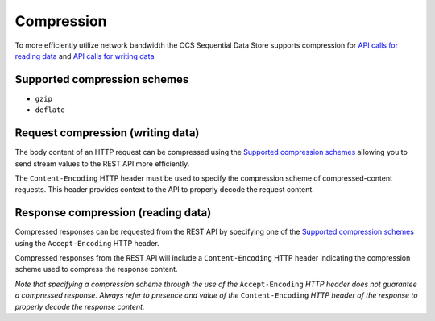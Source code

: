 Compression
===========
To more efficiently utilize network bandwidth the OCS Sequential Data Store supports compression for `API calls for reading data <https://qi-docs-rst.readthedocs.org/en/latest/Reading_Data_API.html>`__ and `API calls for writing data <https://qi-docs-rst.readthedocs.org/en/latest/Writing_Data_API.html>`__

Supported compression schemes
-----------------------------
- ``gzip``
- ``deflate``

Request compression (writing data)
----------------------------------
The body content of an HTTP request can be compressed using the `Supported compression schemes`_ allowing you to send stream values to the REST API more efficiently.

The ``Content-Encoding`` HTTP header must be used to specify the compression scheme of compressed-content requests. This header provides context to the API to properly decode the request content.

Response compression (reading data)
-----------------------------------
Compressed responses can be requested from the REST API by specifying one of the `Supported compression schemes`_ using the ``Accept-Encoding`` HTTP header.

Compressed responses from the REST API will include a ``Content-Encoding`` HTTP header indicating the compression scheme used to compress the response content.

*Note that specifying a compression scheme through the use of the* ``Accept-Encoding`` *HTTP header does not guarantee a compressed response. Always refer to presence and value of the* ``Content-Encoding`` *HTTP header of the response to properly decode the response content.* 